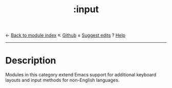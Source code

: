 ← [[doom-module-index:][Back to module index]]                         ↖ [[doom-repo:tree/develop/modules/input/][Github]]  ± [[doom-suggest-edit:][Suggest edits]]  ? [[doom-help-modules:][Help]]
--------------------------------------------------------------------------------
#+TITLE:   :input
#+CREATED: May 13, 2019
#+SINCE:   2.0.9

* Description
Modules in this category extend Emacs support for additional keyboard layouts
and input methods for non-English languages.
